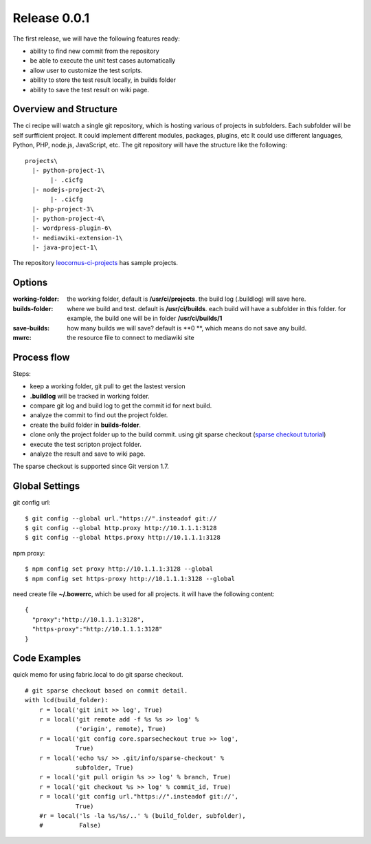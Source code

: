 Release 0.0.1
=============

The first release, we will have the following features ready:

- ability to find new commit from the repository
- be able to execute the unit test cases automatically
- allow user to customize the test scripts.
- ability to store the test result locally, in builds folder
- ability to save the test result on wiki page.

Overview and Structure
----------------------

The ci recipe will watch a single git repository, which is hosting
various of projects in subfolders.
Each subfolder will be self surfficient project.
It could implement different modules, packages, plugins, etc
It could use different languages, Python, PHP, node.js, JavaScript,
etc.
The git repository will have the structure like the following::

  projects\
    |- python-project-1\
         |- .cicfg
    |- nodejs-project-2\
         |- .cicfg
    |- php-project-3\
    |- python-project-4\
    |- wordpress-plugin-6\
    !- mediawiki-extension-1\
    |- java-project-1\

The repository `leocornus-ci-projects <https://github.com/leocornus/leocornus-ci-projects>`_ has sample projects.

Options
-------

:working-folder:
  the working folder, default is **/usr/ci/projects**.
  the build log (.buildlog) will save here.

:builds-folder:
  where we build and test. default is **/usr/ci/builds**.
  each build will have a subfolder in this folder.
  for example, the build one will be in folder
  **/usr/ci/builds/1**

:save-builds:
  how many builds we will save? default is **0 **,
  which means do not save any build.

:mwrc:
  the resource file to connect to mediawiki site

Process flow
------------

Steps:

- keep a working folder, git pull to get the lastest version
- **.buildlog** will be tracked in working folder.
- compare git log and build log to get the commit id for 
  next build.
- analyze the commit to find out the project folder.
- create the build folder in **builds-folder**.
- clone only the project folder up to the build commit.
  using git sparse checkout (`sparse checkout tutorial`_)
- execute the test scripton project folder.
- analyze the result and save to wiki page.

The sparse checkout is supported since Git version 1.7.

Global Settings
---------------

git config url::

  $ git config --global url."https://".insteadof git://
  $ git config --global http.proxy http://10.1.1.1:3128
  $ git config --global https.proxy http://10.1.1.1:3128

npm proxy::

  $ npm config set proxy http://10.1.1.1:3128 --global
  $ npm config set https-proxy http://10.1.1.1:3128 --global

need create file **~/.bowerrc**, which be used for all projects.
it will have the following content::

  {
    "proxy":"http://10.1.1.1:3128",
    "https-proxy":"http://10.1.1.1:3128"
  }

Code Examples
-------------

quick memo for using fabric.local to do git sparse checkout.
::

  # git sparse checkout based on commit detail.
  with lcd(build_folder):
      r = local('git init >> log', True)
      r = local('git remote add -f %s %s >> log' % 
                ('origin', remote), True)
      r = local('git config core.sparsecheckout true >> log', 
                True)
      r = local('echo %s/ >> .git/info/sparse-checkout' %
                subfolder, True)
      r = local('git pull origin %s >> log' % branch, True)
      r = local('git checkout %s >> log' % commit_id, True)
      r = local('git config url."https://".insteadof git://', 
                True)
      #r = local('ls -la %s/%s/..' % (build_folder, subfolder), 
      #          False)
  
.. _sparse checkout tutorial: http://jasonkarns.com/blog/subdirectory-checkouts-with-git-sparse-checkout/
